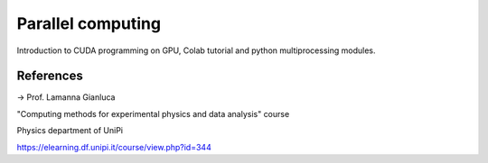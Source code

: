 Parallel computing
==================

Introduction to CUDA programming on GPU, Colab tutorial and python
multiprocessing modules.

References
----------

-> Prof. Lamanna Gianluca

"Computing methods for experimental physics and data analysis" course

Physics department of UniPi

https://elearning.df.unipi.it/course/view.php?id=344

